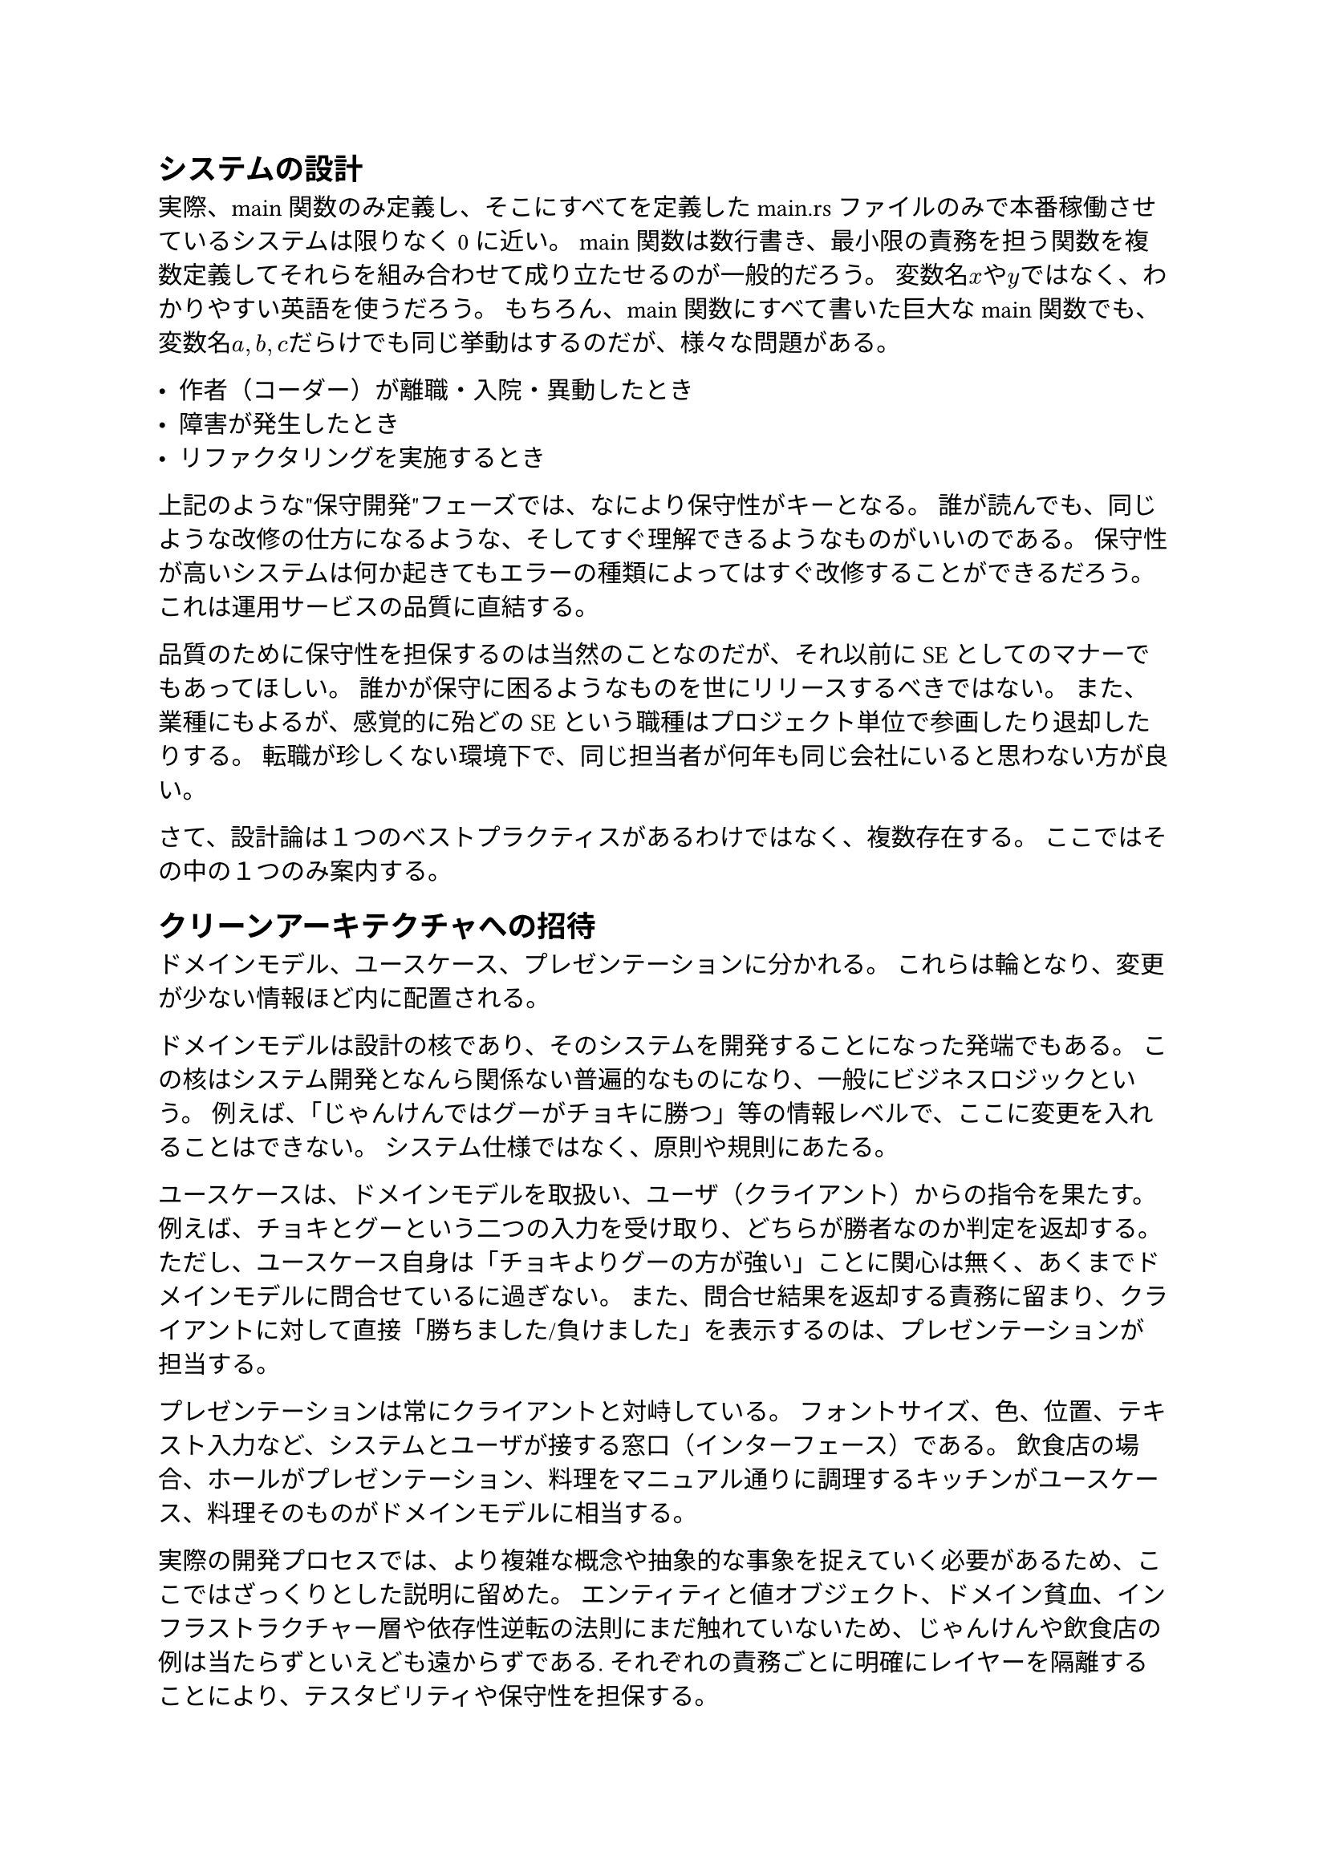 == システムの設計

実際、main関数のみ定義し、そこにすべてを定義したmain.rsファイルのみで本番稼働させているシステムは限りなく0に近い。
main関数は数行書き、最小限の責務を担う関数を複数定義してそれらを組み合わせて成り立たせるのが一般的だろう。
変数名$x$や$y$ではなく、わかりやすい英語を使うだろう。
もちろん、main関数にすべて書いた巨大なmain関数でも、変数名$a,b,c$だらけでも同じ挙動はするのだが、様々な問題がある。

- 作者（コーダー）が離職・入院・異動したとき
- 障害が発生したとき
- リファクタリングを実施するとき

上記のような"保守開発"フェーズでは、なにより保守性がキーとなる。
誰が読んでも、同じような改修の仕方になるような、そしてすぐ理解できるようなものがいいのである。
保守性が高いシステムは何か起きてもエラーの種類によってはすぐ改修することができるだろう。
これは運用サービスの品質に直結する。

品質のために保守性を担保するのは当然のことなのだが、それ以前にSEとしてのマナーでもあってほしい。
誰かが保守に困るようなものを世にリリースするべきではない。
また、業種にもよるが、感覚的に殆どのSEという職種はプロジェクト単位で参画したり退却したりする。
転職が珍しくない環境下で、同じ担当者が何年も同じ会社にいると思わない方が良い。

さて、設計論は１つのベストプラクティスがあるわけではなく、複数存在する。
ここではその中の１つのみ案内する。

== クリーンアーキテクチャへの招待

ドメインモデル、ユースケース、プレゼンテーションに分かれる。
これらは輪となり、変更が少ない情報ほど内に配置される。

ドメインモデルは設計の核であり、そのシステムを開発することになった発端でもある。
この核はシステム開発となんら関係ない普遍的なものになり、一般にビジネスロジックという。
例えば、「じゃんけんではグーがチョキに勝つ」等の情報レベルで、ここに変更を入れることはできない。
システム仕様ではなく、原則や規則にあたる。

ユースケースは、ドメインモデルを取扱い、ユーザ（クライアント）からの指令を果たす。
例えば、チョキとグーという二つの入力を受け取り、どちらが勝者なのか判定を返却する。
ただし、ユースケース自身は「チョキよりグーの方が強い」ことに関心は無く、あくまでドメインモデルに問合せているに過ぎない。
また、問合せ結果を返却する責務に留まり、クライアントに対して直接「勝ちました/負けました」を表示するのは、プレゼンテーションが担当する。

プレゼンテーションは常にクライアントと対峙している。
フォントサイズ、色、位置、テキスト入力など、システムとユーザが接する窓口（インターフェース）である。
飲食店の場合、ホールがプレゼンテーション、料理をマニュアル通りに調理するキッチンがユースケース、料理そのものがドメインモデルに相当する。

実際の開発プロセスでは、より複雑な概念や抽象的な事象を捉えていく必要があるため、ここではざっくりとした説明に留めた。
エンティティと値オブジェクト、ドメイン貧血、インフラストラクチャー層や依存性逆転の法則にまだ触れていないため、じゃんけんや飲食店の例は当たらずといえども遠からずである.
それぞれの責務ごとに明確にレイヤーを隔離することにより、テスタビリティや保守性を担保する。
